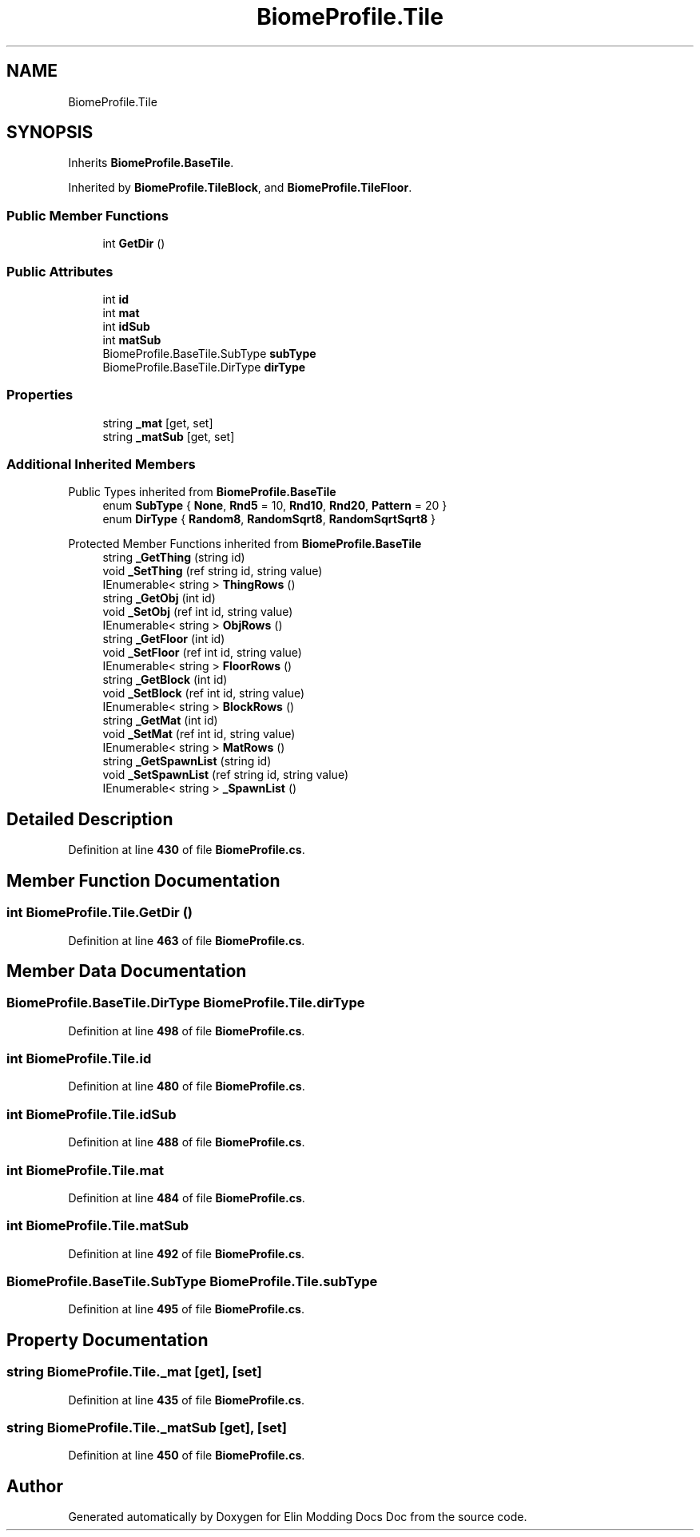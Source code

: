 .TH "BiomeProfile.Tile" 3 "Elin Modding Docs Doc" \" -*- nroff -*-
.ad l
.nh
.SH NAME
BiomeProfile.Tile
.SH SYNOPSIS
.br
.PP
.PP
Inherits \fBBiomeProfile\&.BaseTile\fP\&.
.PP
Inherited by \fBBiomeProfile\&.TileBlock\fP, and \fBBiomeProfile\&.TileFloor\fP\&.
.SS "Public Member Functions"

.in +1c
.ti -1c
.RI "int \fBGetDir\fP ()"
.br
.in -1c
.SS "Public Attributes"

.in +1c
.ti -1c
.RI "int \fBid\fP"
.br
.ti -1c
.RI "int \fBmat\fP"
.br
.ti -1c
.RI "int \fBidSub\fP"
.br
.ti -1c
.RI "int \fBmatSub\fP"
.br
.ti -1c
.RI "BiomeProfile\&.BaseTile\&.SubType \fBsubType\fP"
.br
.ti -1c
.RI "BiomeProfile\&.BaseTile\&.DirType \fBdirType\fP"
.br
.in -1c
.SS "Properties"

.in +1c
.ti -1c
.RI "string \fB_mat\fP\fR [get, set]\fP"
.br
.ti -1c
.RI "string \fB_matSub\fP\fR [get, set]\fP"
.br
.in -1c
.SS "Additional Inherited Members"


Public Types inherited from \fBBiomeProfile\&.BaseTile\fP
.in +1c
.ti -1c
.RI "enum \fBSubType\fP { \fBNone\fP, \fBRnd5\fP = 10, \fBRnd10\fP, \fBRnd20\fP, \fBPattern\fP = 20 }"
.br
.ti -1c
.RI "enum \fBDirType\fP { \fBRandom8\fP, \fBRandomSqrt8\fP, \fBRandomSqrtSqrt8\fP }"
.br
.in -1c

Protected Member Functions inherited from \fBBiomeProfile\&.BaseTile\fP
.in +1c
.ti -1c
.RI "string \fB_GetThing\fP (string id)"
.br
.ti -1c
.RI "void \fB_SetThing\fP (ref string id, string value)"
.br
.ti -1c
.RI "IEnumerable< string > \fBThingRows\fP ()"
.br
.ti -1c
.RI "string \fB_GetObj\fP (int id)"
.br
.ti -1c
.RI "void \fB_SetObj\fP (ref int id, string value)"
.br
.ti -1c
.RI "IEnumerable< string > \fBObjRows\fP ()"
.br
.ti -1c
.RI "string \fB_GetFloor\fP (int id)"
.br
.ti -1c
.RI "void \fB_SetFloor\fP (ref int id, string value)"
.br
.ti -1c
.RI "IEnumerable< string > \fBFloorRows\fP ()"
.br
.ti -1c
.RI "string \fB_GetBlock\fP (int id)"
.br
.ti -1c
.RI "void \fB_SetBlock\fP (ref int id, string value)"
.br
.ti -1c
.RI "IEnumerable< string > \fBBlockRows\fP ()"
.br
.ti -1c
.RI "string \fB_GetMat\fP (int id)"
.br
.ti -1c
.RI "void \fB_SetMat\fP (ref int id, string value)"
.br
.ti -1c
.RI "IEnumerable< string > \fBMatRows\fP ()"
.br
.ti -1c
.RI "string \fB_GetSpawnList\fP (string id)"
.br
.ti -1c
.RI "void \fB_SetSpawnList\fP (ref string id, string value)"
.br
.ti -1c
.RI "IEnumerable< string > \fB_SpawnList\fP ()"
.br
.in -1c
.SH "Detailed Description"
.PP 
Definition at line \fB430\fP of file \fBBiomeProfile\&.cs\fP\&.
.SH "Member Function Documentation"
.PP 
.SS "int BiomeProfile\&.Tile\&.GetDir ()"

.PP
Definition at line \fB463\fP of file \fBBiomeProfile\&.cs\fP\&.
.SH "Member Data Documentation"
.PP 
.SS "BiomeProfile\&.BaseTile\&.DirType BiomeProfile\&.Tile\&.dirType"

.PP
Definition at line \fB498\fP of file \fBBiomeProfile\&.cs\fP\&.
.SS "int BiomeProfile\&.Tile\&.id"

.PP
Definition at line \fB480\fP of file \fBBiomeProfile\&.cs\fP\&.
.SS "int BiomeProfile\&.Tile\&.idSub"

.PP
Definition at line \fB488\fP of file \fBBiomeProfile\&.cs\fP\&.
.SS "int BiomeProfile\&.Tile\&.mat"

.PP
Definition at line \fB484\fP of file \fBBiomeProfile\&.cs\fP\&.
.SS "int BiomeProfile\&.Tile\&.matSub"

.PP
Definition at line \fB492\fP of file \fBBiomeProfile\&.cs\fP\&.
.SS "BiomeProfile\&.BaseTile\&.SubType BiomeProfile\&.Tile\&.subType"

.PP
Definition at line \fB495\fP of file \fBBiomeProfile\&.cs\fP\&.
.SH "Property Documentation"
.PP 
.SS "string BiomeProfile\&.Tile\&._mat\fR [get]\fP, \fR [set]\fP"

.PP
Definition at line \fB435\fP of file \fBBiomeProfile\&.cs\fP\&.
.SS "string BiomeProfile\&.Tile\&._matSub\fR [get]\fP, \fR [set]\fP"

.PP
Definition at line \fB450\fP of file \fBBiomeProfile\&.cs\fP\&.

.SH "Author"
.PP 
Generated automatically by Doxygen for Elin Modding Docs Doc from the source code\&.
